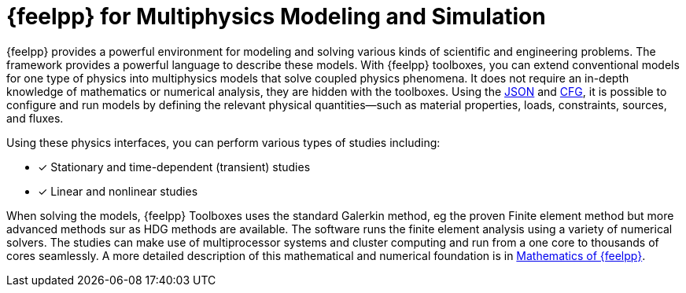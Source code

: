 = {feelpp} for Multiphysics Modeling and Simulation

{feelpp} provides a  powerful  environment for modeling and solving various kinds of scientific and engineering problems.
The framework provides a powerful language to describe these models.
With {feelpp} toolboxes, you can extend conventional models for one type of physics into multiphysics models that solve coupled physics phenomena.
It does not require an in-depth knowledge of mathematics or numerical analysis, they are hidden with the toolboxes.
Using the xref:what-is-a-toolbox.adoc#_json_files[JSON] and xref:what-is-a-toolbox.adoc#_cfg_files[CFG], it is possible to configure and run models by defining the relevant physical quantities—such as material properties, loads, constraints, sources, and fluxes.

Using these physics interfaces, you can perform various types of studies including:

* [x] Stationary and time-dependent (transient) studies
* [x] Linear and nonlinear studies

When solving the models, {feelpp} Toolboxes uses the standard Galerkin method, eg the proven Finite element method but more advanced methods sur as HDG methods are available. The software runs the finite element analysis using a variety of numerical solvers.
The studies can make use of multiprocessor systems and cluster computing and run from a one core to thousands of cores seamlessly.
A more detailed description of this mathematical and numerical foundation is in  xref:math:ROOT:index.adoc[Mathematics of {feelpp}].
